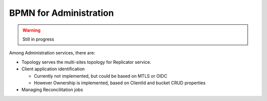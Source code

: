 BPMN for Administration
####################################


.. warning::
  Still in progress

Among Administration services, there are:

* Topology serves the multi-sites topology for Replicator service.
* Client application identification

  * Currently not implemented, but could be based on MTLS or OIDC
  * However Ownership is implemented, based on ClientId and bucket CRUD properties

* Managing Reconcilitation jobs



